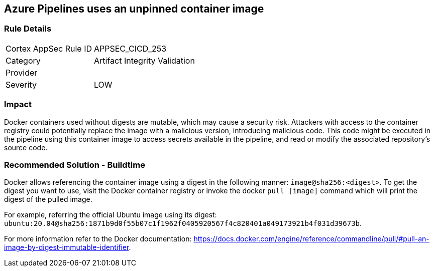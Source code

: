 == Azure Pipelines uses an unpinned container image


=== Rule Details

[cols="1,2"]
|===
|Cortex AppSec Rule ID |APPSEC_CICD_253
|Category |Artifact Integrity Validation
|Provider |
|Severity |LOW
|===
 

=== Impact
Docker containers used without digests are mutable, which may cause a security risk. Attackers with access to the container registry could potentially replace the image with a malicious version, introducing malicious code. 
This code might be executed in the pipeline using this container image to access secrets available in the pipeline, and read or modify the associated repository's source code.

=== Recommended Solution - Buildtime

Docker allows referencing the container image using a digest in the following manner: `image@sha256:<digest>`.
To get the digest you want to use, visit the Docker container registry or invoke the docker `pull [image]` command which will print the digest of the pulled image.

For example, referring the official Ubuntu image using its digest: `ubuntu:20.04@sha256:1871b9d0f55b07c1f1962f0405920567f4c820401a049173921b4f031d39673b`.

For more information refer to the Docker documentation: https://docs.docker.com/engine/reference/commandline/pull/#pull-an-image-by-digest-immutable-identifier.


